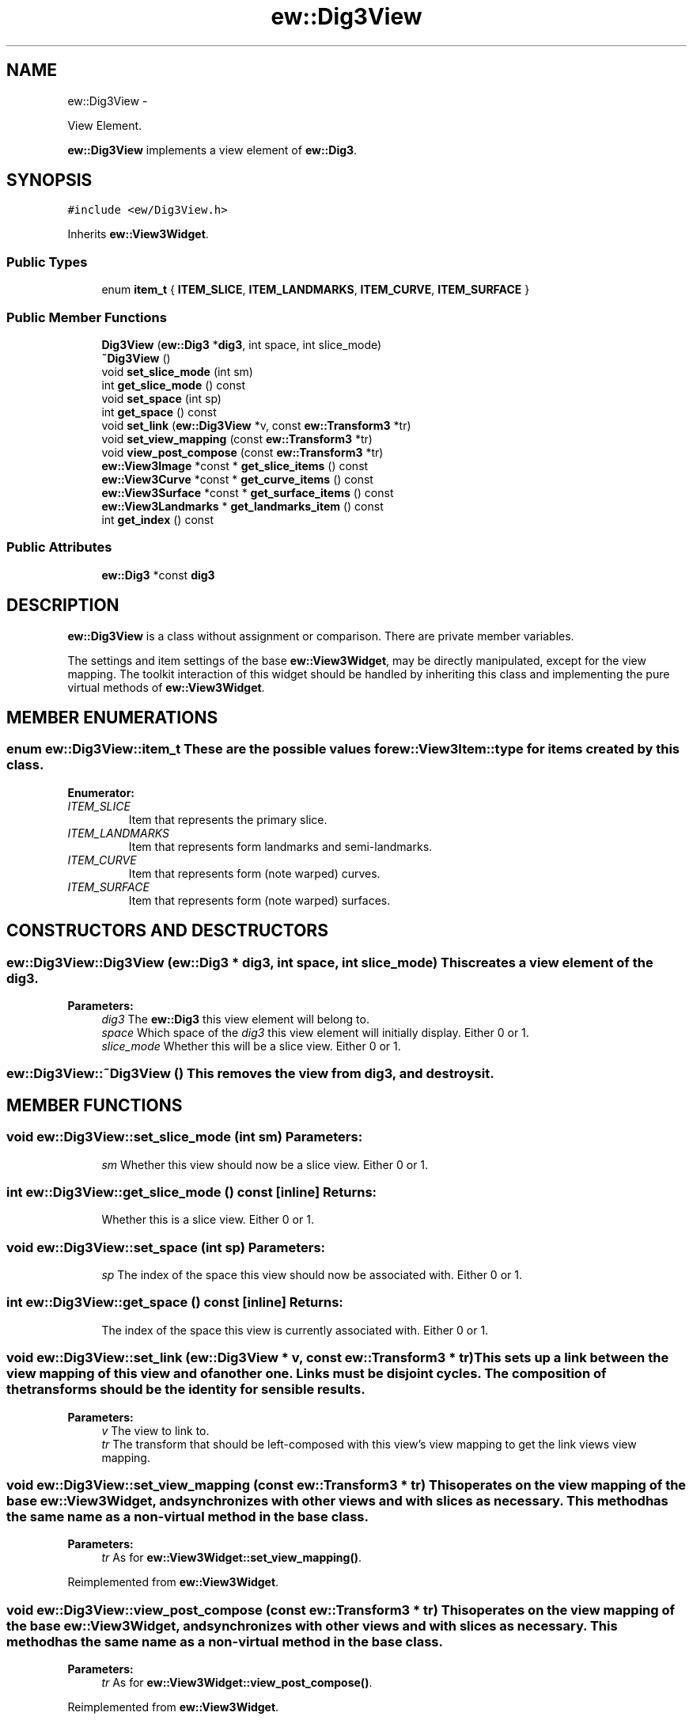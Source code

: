 .TH "ew::Dig3View" 3 "4.20100927" "EW Library" "EW Library"
.ad l
.nh
.SH NAME
ew::Dig3View \- 
.PP
View Element.  

\fBew::Dig3View\fP implements a view element of \fBew::Dig3\fP.
.SH SYNOPSIS
.br
.PP
.PP
\fC#include <ew/Dig3View.h>\fP
.PP
Inherits \fBew::View3Widget\fP.
.SS "Public Types"

.in +1c
.ti -1c
.RI "enum \fBitem_t\fP { \fBITEM_SLICE\fP, \fBITEM_LANDMARKS\fP, \fBITEM_CURVE\fP, \fBITEM_SURFACE\fP }"
.br
.in -1c
.SS "Public Member Functions"

.in +1c
.ti -1c
.RI "\fBDig3View\fP (\fBew::Dig3\fP *\fBdig3\fP, int space, int slice_mode)"
.br
.ti -1c
.RI "\fB~Dig3View\fP ()"
.br
.ti -1c
.RI "void \fBset_slice_mode\fP (int sm)"
.br
.ti -1c
.RI "int \fBget_slice_mode\fP () const "
.br
.ti -1c
.RI "void \fBset_space\fP (int sp)"
.br
.ti -1c
.RI "int \fBget_space\fP () const "
.br
.ti -1c
.RI "void \fBset_link\fP (\fBew::Dig3View\fP *v, const \fBew::Transform3\fP *tr)"
.br
.ti -1c
.RI "void \fBset_view_mapping\fP (const \fBew::Transform3\fP *tr)"
.br
.ti -1c
.RI "void \fBview_post_compose\fP (const \fBew::Transform3\fP *tr)"
.br
.ti -1c
.RI "\fBew::View3Image\fP *const * \fBget_slice_items\fP () const "
.br
.ti -1c
.RI "\fBew::View3Curve\fP *const * \fBget_curve_items\fP () const "
.br
.ti -1c
.RI "\fBew::View3Surface\fP *const * \fBget_surface_items\fP () const "
.br
.ti -1c
.RI "\fBew::View3Landmarks\fP * \fBget_landmarks_item\fP () const "
.br
.ti -1c
.RI "int \fBget_index\fP () const "
.br
.in -1c
.SS "Public Attributes"

.in +1c
.ti -1c
.RI "\fBew::Dig3\fP *const \fBdig3\fP"
.br
.in -1c
.SH DESCRIPTION
.PP 
.PP
\fBew::Dig3View\fP is a class without assignment or comparison. There are private member variables.
.PP
The settings and item settings of the base \fBew::View3Widget\fP, may be directly manipulated, except for the view mapping. The toolkit interaction of this widget should be handled by inheriting this class and implementing the pure virtual methods of \fBew::View3Widget\fP. 
.SH MEMBER ENUMERATIONS
.PP 
.SS "enum \fBew::Dig3View::item_t\fP"These are the possible values for \fBew::View3Item::type\fP for items created by this class. 
.PP
\fBEnumerator: \fP
.in +1c
.TP
\fB\fIITEM_SLICE \fP\fP
Item that represents the primary slice. 
.TP
\fB\fIITEM_LANDMARKS \fP\fP
Item that represents form landmarks and semi-landmarks. 
.TP
\fB\fIITEM_CURVE \fP\fP
Item that represents form (note warped) curves. 
.TP
\fB\fIITEM_SURFACE \fP\fP
Item that represents form (note warped) surfaces. 
.SH CONSTRUCTORS AND DESCTRUCTORS
.PP 
.SS "ew::Dig3View::Dig3View (\fBew::Dig3\fP * dig3, int space, int slice_mode)"This creates a view element of the \fIdig3\fP. 
.PP
\fBParameters:\fP
.RS 4
\fIdig3\fP The \fBew::Dig3\fP this view element will belong to. 
.br
\fIspace\fP Which space of the \fIdig3\fP this view element will initially display. Either 0 or 1. 
.br
\fIslice_mode\fP Whether this will be a slice view. Either 0 or 1. 
.RE
.PP

.SS "ew::Dig3View::~Dig3View ()"This removes the view from \fBdig3\fP, and destroys it. 
.SH MEMBER FUNCTIONS
.PP 
.SS "void ew::Dig3View::set_slice_mode (int sm)"\fBParameters:\fP
.RS 4
\fIsm\fP Whether this view should now be a slice view. Either 0 or 1. 
.RE
.PP

.SS "int ew::Dig3View::get_slice_mode () const\fC [inline]\fP"\fBReturns:\fP
.RS 4
Whether this is a slice view. Either 0 or 1. 
.RE
.PP

.SS "void ew::Dig3View::set_space (int sp)"\fBParameters:\fP
.RS 4
\fIsp\fP The index of the space this view should now be associated with. Either 0 or 1. 
.RE
.PP

.SS "int ew::Dig3View::get_space () const\fC [inline]\fP"\fBReturns:\fP
.RS 4
The index of the space this view is currently associated with. Either 0 or 1. 
.RE
.PP

.SS "void ew::Dig3View::set_link (\fBew::Dig3View\fP * v, const \fBew::Transform3\fP * tr)"This sets up a link between the view mapping of this view and of another one. Links must be disjoint cycles. The composition of the transforms should be the identity for sensible results. 
.PP
\fBParameters:\fP
.RS 4
\fIv\fP The view to link to. 
.br
\fItr\fP The transform that should be left-composed with this view's view mapping to get the link views view mapping. 
.RE
.PP

.SS "void ew::Dig3View::set_view_mapping (const \fBew::Transform3\fP * tr)"This operates on the view mapping of the base \fBew::View3Widget\fP, and synchronizes with other views and with slices as necessary. This method has the same name as a non-virtual method in the base class. 
.PP
\fBParameters:\fP
.RS 4
\fItr\fP As for \fBew::View3Widget::set_view_mapping()\fP. 
.RE
.PP

.PP
Reimplemented from \fBew::View3Widget\fP.
.SS "void ew::Dig3View::view_post_compose (const \fBew::Transform3\fP * tr)"This operates on the view mapping of the base \fBew::View3Widget\fP, and synchronizes with other views and with slices as necessary. This method has the same name as a non-virtual method in the base class. 
.PP
\fBParameters:\fP
.RS 4
\fItr\fP As for \fBew::View3Widget::view_post_compose()\fP. 
.RE
.PP

.PP
Reimplemented from \fBew::View3Widget\fP.
.SS "\fBew::View3Image\fP *const * ew::Dig3View::get_slice_items () const\fC [inline]\fP"\fBReturns:\fP
.RS 4
The slice item index. The i'th entry is the item displaying the slice of the i'th view of the \fBdig3\fP, or zero if the i'th view is not in slice mode, or is not associated with the same space. 
.RE
.PP

.SS "\fBew::View3Curve\fP *const * ew::Dig3View::get_curve_items () const\fC [inline]\fP"\fBReturns:\fP
.RS 4
The curve item index. The i'th entry is the item displaying the i'th curve of the space this view is currently associated with. 
.RE
.PP

.SS "\fBew::View3Surface\fP *const * ew::Dig3View::get_surface_items () const\fC [inline]\fP"\fBReturns:\fP
.RS 4
The surface item index. The i'th entry is the item displaying the i'th surface of the space this view is currently associated with. 
.RE
.PP

.SS "\fBew::View3Landmarks\fP * ew::Dig3View::get_landmarks_item () const\fC [inline]\fP"\fBReturns:\fP
.RS 4
The landmarks item. 
.RE
.PP

.SS "int ew::Dig3View::get_index () const\fC [inline]\fP"\fBReturns:\fP
.RS 4
The current index of this view element in the view index of \fBdig3\fP. 
.RE
.PP

.SH MEMBER DATA
.PP 
.SS "\fBew::Dig3\fP *const \fBew::Dig3View::dig3\fP"This points to the \fBew::Dig3\fP that this \fBew::Dig3View\fP was created with. 

